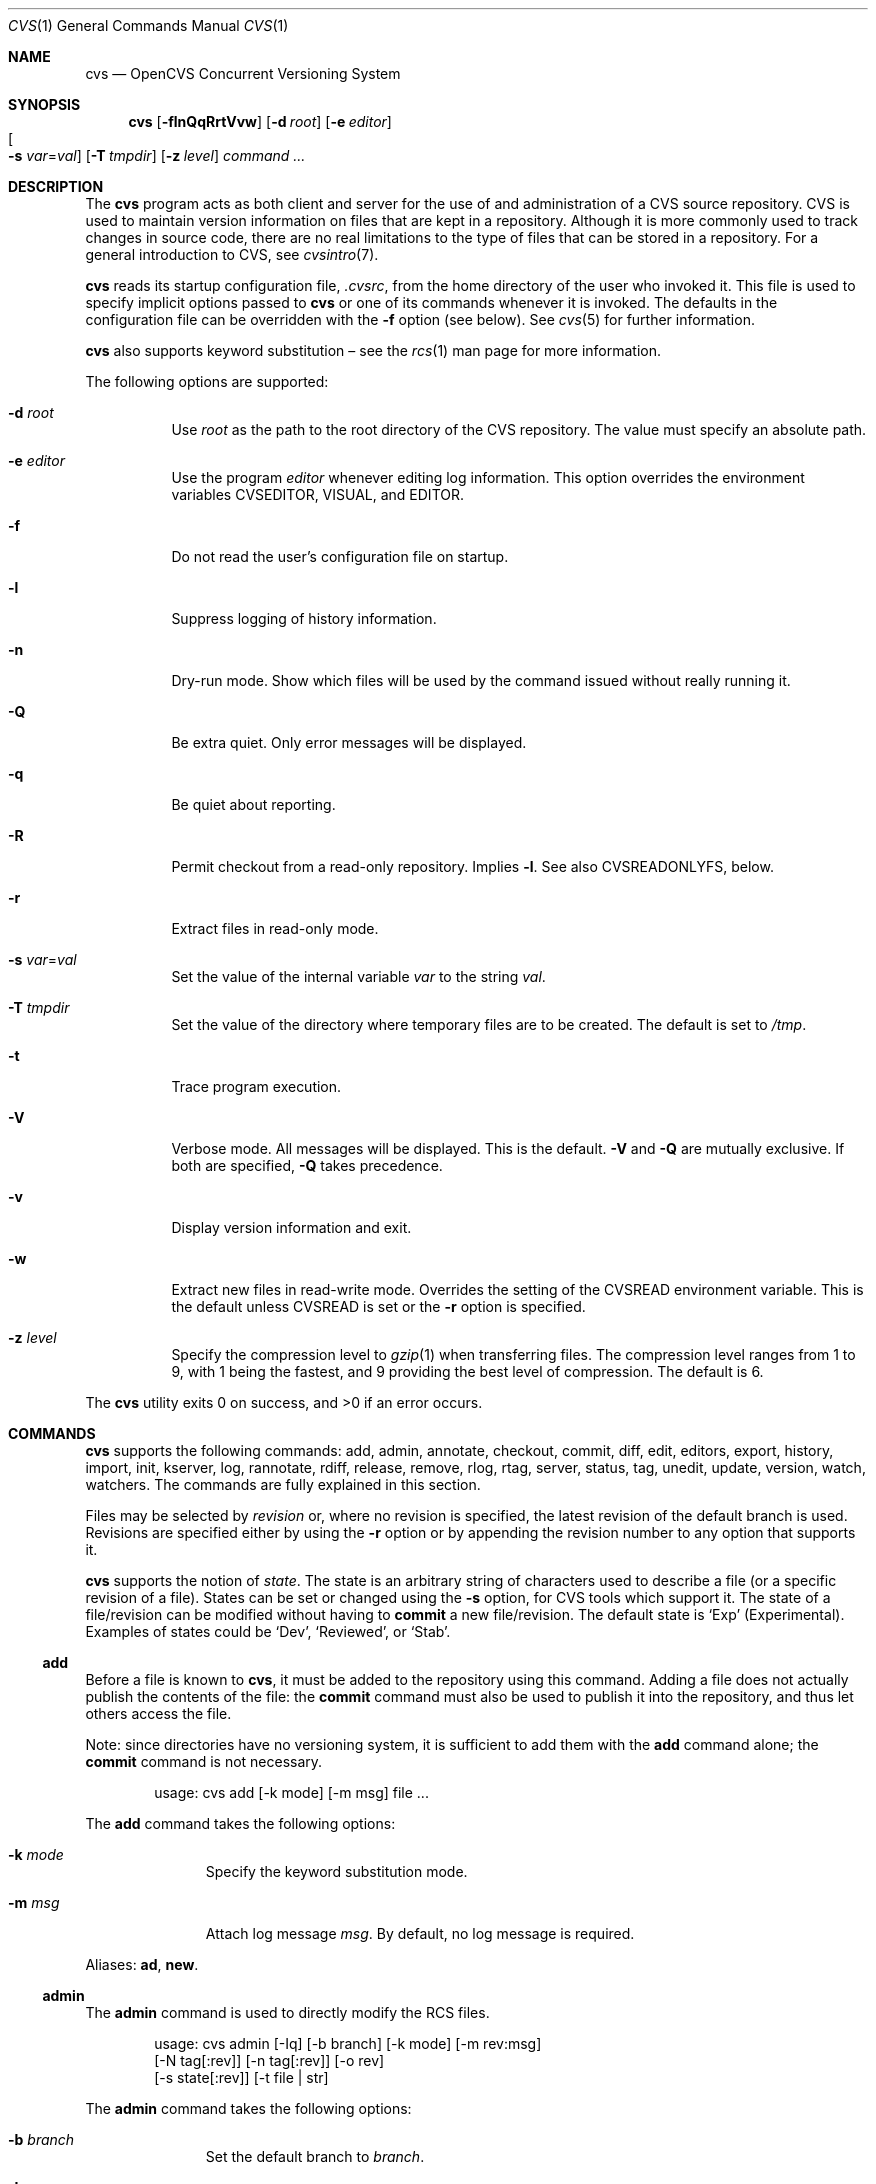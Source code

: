 .\"	$OpenBSD: cvs.1,v 1.122 2009/03/25 09:47:26 joris Exp $
.\"
.\" Copyright (c) 2004 Jean-Francois Brousseau <jfb@openbsd.org>
.\" Copyright (c) 2004-2008 Xavier Santolaria <xsa@openbsd.org>
.\" All rights reserved.
.\"
.\" Redistribution and use in source and binary forms, with or without
.\" modification, are permitted provided that the following conditions
.\" are met:
.\"
.\" 1. Redistributions of source code must retain the above copyright
.\"    notice, this list of conditions and the following disclaimer.
.\" 2. The name of the author may not be used to endorse or promote products
.\"    derived from this software without specific prior written permission.
.\"
.\" THIS SOFTWARE IS PROVIDED ``AS IS'' AND ANY EXPRESS OR IMPLIED WARRANTIES,
.\" INCLUDING, BUT NOT LIMITED TO, THE IMPLIED WARRANTIES OF MERCHANTABILITY
.\" AND FITNESS FOR A PARTICULAR PURPOSE ARE DISCLAIMED. IN NO EVENT SHALL
.\" THE AUTHOR BE LIABLE FOR ANY DIRECT, INDIRECT, INCIDENTAL, SPECIAL,
.\" EXEMPLARY, OR CONSEQUENTIAL  DAMAGES (INCLUDING, BUT NOT LIMITED TO,
.\" PROCUREMENT OF SUBSTITUTE GOODS OR SERVICES; LOSS OF USE, DATA, OR PROFITS;
.\" OR BUSINESS INTERRUPTION) HOWEVER CAUSED AND ON ANY THEORY OF LIABILITY,
.\" WHETHER IN CONTRACT, STRICT LIABILITY, OR TORT (INCLUDING NEGLIGENCE OR
.\" OTHERWISE) ARISING IN ANY WAY OUT OF THE USE OF THIS SOFTWARE, EVEN IF
.\" ADVISED OF THE POSSIBILITY OF SUCH DAMAGE.
.\"
.Dd $Mdocdate: February 26 2008 $
.Dt CVS 1
.Os
.Sh NAME
.Nm cvs
.Nd OpenCVS Concurrent Versioning System
.Sh SYNOPSIS
.Nm
.Bk -words
.Op Fl flnQqRrtVvw
.Op Fl d Ar root
.Op Fl e Ar editor
.Xo
.Oo Fl s
.Ar var Ns = Ns Ar val Oc
.Xc
.Op Fl T Ar tmpdir
.Op Fl z Ar level
.Ar command ...
.Ek
.Sh DESCRIPTION
The
.Nm
program acts as both client and server for the use of and administration of
a CVS source repository.
CVS is used to maintain version information on files that are kept in a
repository.
Although it is more commonly used to track changes in source code, there
are no real limitations to the type of files that can be stored in a
repository.
For a general introduction to CVS, see
.Xr cvsintro 7 .
.Pp
.Nm
reads its startup configuration file,
.Pa .cvsrc ,
from the home directory of the user who invoked it.
This file is used to specify implicit options passed to
.Nm
or one of its commands whenever it is invoked.
The defaults in the configuration file can be overridden with the
.Fl f
option (see below).
See
.Xr cvs 5
for further information.
.Pp
.Nm
also supports
keyword substitution \(en
see the
.Xr rcs 1
man page for more information.
.Pp
The following options are supported:
.Bl -tag -width Ds
.It Fl d Ar root
Use
.Ar root
as the path to the root directory of the CVS repository.
The value must specify an absolute path.
.It Fl e Ar editor
Use the program
.Ar editor
whenever editing log information.
This option overrides the environment variables CVSEDITOR, VISUAL, and EDITOR.
.It Fl f
Do not read the user's configuration file on startup.
.It Fl l
Suppress logging of history information.
.It Fl n
Dry-run mode.
Show which files will be used by the command issued
without really running it.
.It Fl Q
Be extra quiet.
Only error messages will be displayed.
.It Fl q
Be quiet about reporting.
.It Fl R
Permit checkout from a read-only repository.
Implies
.Fl l .
See also
.Ev CVSREADONLYFS ,
below.
.It Fl r
Extract files in read-only mode.
.It Fl s Ar var Ns = Ns Ar val
Set the value of the internal variable
.Ar var
to the string
.Ar val .
.It Fl T Ar tmpdir
Set the value of the directory where temporary files are to be created.
The default is set to
.Pa /tmp .
.It Fl t
Trace program execution.
.It Fl V
Verbose mode.
All messages will be displayed.
This is the default.
.Fl V
and
.Fl Q
are mutually exclusive.
If both are specified,
.Fl Q
takes precedence.
.It Fl v
Display version information and exit.
.It Fl w
Extract new files in read-write mode.
Overrides the setting of the
.Ev CVSREAD
environment variable.
This is the default unless
.Ev CVSREAD
is set or the
.Fl r
option is specified.
.It Fl z Ar level
Specify the compression level to
.Xr gzip 1
when transferring files.
The compression level ranges from 1 to 9,
with 1 being the fastest,
and 9 providing the best level of compression.
The default is 6.
.El
.Pp
.Ex -std cvs
.Sh COMMANDS
.Nm
supports the following commands:
add,
admin,
annotate,
checkout,
commit,
diff,
edit,
editors,
export,
history,
import,
init,
kserver,
log,
rannotate,
rdiff,
release,
remove,
rlog,
rtag,
server,
status,
tag,
unedit,
update,
version,
watch,
watchers.
The commands are fully explained in this section.
.Pp
Files may be selected by
.Em revision
or, where no revision is specified,
the latest revision of the default branch is used.
Revisions are specified either by using the
.Fl r
option or
by appending the revision number to any option that supports it.
.Pp
.Nm
supports the notion of
.Em state .
The state is an arbitrary string of characters used to describe a file
(or a specific revision of a file).
States can be set or changed using the
.Fl s
option, for CVS tools which support it.
The state of a file/revision can be modified without having to
.Ic commit
a new file/revision.
The default state is
.Sq Exp
(Experimental).
Examples of states could be
.Sq Dev ,
.Sq Reviewed ,
or
.Sq Stab .
.Ss add
Before a file is known to
.Nm ,
it must be added to the repository using this command.
Adding a file does not actually publish the contents of the
file: the
.Ic commit
command must also be used to publish it into the repository,
and thus let others access the file.
.Pp
Note: since directories have no versioning system, it is sufficient
to add them with the
.Ic add
command alone; the
.Ic commit
command is not necessary.
.Bd -literal -offset indent
usage: cvs add [-k mode] [-m msg] file ...
.Ed
.Pp
The
.Ic add
command takes the following options:
.Bl -tag -width Ds -offset 3n
.It Fl k Ar mode
Specify the keyword substitution mode.
.It Fl m Ar msg
Attach log message
.Ar msg .
By default, no log message is required.
.El
.Pp
Aliases:
.Ic ad ,
.Ic new .
.Ss admin
The
.Ic admin
command is used to directly modify the RCS files.
.Bd -literal -offset indent
usage: cvs admin [-Iq] [-b branch] [-k mode] [-m rev:msg]
                 [-N tag[:rev]] [-n tag[:rev]] [-o rev]
                 [-s state[:rev]] [-t file | str]
.Ed
.Pp
The
.Ic admin
command takes the following options:
.Bl -tag -width Ds -offset 3n
.It Fl b Ar branch
Set the default branch to
.Ar branch .
.It Fl I
Command is interactive.
.It Fl k Ar mode
Specify the keyword substitution mode.
.It Fl m Ar rev : Ns Ar msg
Change the log message of a revision.
.It Xo Fl N
.Ar tag Ns Op : Ns Ar rev
.Xc
Same as
.Fl n ,
but override tag if it already exists.
.It Xo Fl n
.Ar tag Ns Op : Ns Ar rev
.Xc
Associate the
.Ar tag
with the
.Ar rev
or the branch given as argument.
If the revision or the branch is not specified, the tag is deleted.
The
.Sq \&:
character means the association of the tag and the latest revision of
the default branch.
A branch number ending with the
.Sq \&.
character means the current latest revision in the branch.
This option is functionally the same as the
.Ic rtag
command, but it avoids the check of the tags done with the
.Pa CVSROOT/taginfo
file.
.It Fl o Ar rev
Delete one or more revisions.
The specifications of the values or revisions are as follows:
.Bl -tag -width Ds
.It rev
Specific revision.
.It rev1:rev2
Delete all revisions of a branch between
.Ar rev1
and
.Ar rev2 .
.It rev1::rev2
Delete all revisions of a branch between
.Ar rev1
and
.Ar rev2
without deleting revisions
.Ar rev1
and
.Ar rev2 .
.It :rev
Delete all revisions of the branch until revision
.Ar rev .
.It rev:
Delete all revisions of the branch from revision
.Ar rev
until the last revision of the branch.
.El
.It Fl q
Quiet mode.
.It Xo Fl s
.Ar state Ns Op : Ns Ar rev
.Xc
Change state of a revision.
.It Fl t Ar file \*(Ba Ar str
Change the descriptive text.
The descriptive text is taken from the
.Ar file
specified as argument or from the string
.Ar str
given as argument if it is preceded by the
.Sq -
character.
If no argument is used, the descriptive text is taken from standard input.
.El
.Pp
Aliases:
.Ic adm ,
.Ic rcs .
.Ss annotate
For each line of any files specified, show information about its
last revision.
The information given is the last revision when a modification occurred,
the author's name, and the date of the revision.
.Bd -literal -offset indent
usage: cvs annotate [flR] [-D date | -r rev] [file ...]
.Ed
.Pp
The
.Ic annotate
command takes the following options:
.Bl -tag -width Ds -offset 3n
.It Fl D Ar date
Show the annotations as of the latest revision no later than
.Ar date .
.It Fl f
Force the use of the head revision if the specified
tag or date is not found.
This can be used in combination with
.Fl D
or
.Fl r
to ensure that there is some output from the
.Ic annotate
command, even if only to show Revision 1.1 of the file.
.It Fl l
Limit the scope of the search to the local directory
only and disable recursive behaviour.
.It Fl R
Enable recursive behaviour.
This is the default.
.It Fl r Ar rev
Show annotations as of revision
.Ar rev
(can be a revision number or a tag).
.El
.Pp
Aliases:
.Ic ann ,
.Ic blame .
.Ss checkout
The
.Ic checkout
command is used to create a local copy of one or more modules present on the
target CVS repository.
.Bd -literal -offset indent
usage: cvs checkout [-AcflNnPpRs] [-d dir] [-j rev] [-k mode]
                    -D date | -r rev module ...
.Ed
.Pp
The
.Ic checkout
command takes the following options:
.Bl -tag -width Ds -offset 3n
.It Fl A
Reset any sticky tags, dates, or keyword substitution modes that
have been set on the tree.
.It Fl c
Display the list of available modules.
.It Fl D Ar date
Check out as of the latest revision no later than
.Ar date
(implies
.Fl P )
(is sticky).
.It Fl d Ar dir
Check out in directory
.Ar dir
instead of the directory bearing the same name as the
.Ar module .
.It Fl f
Force the use of the head revision if the specified
tag or date is not found.
.It Fl j Ar rev
Merge in changes made between current revision and
.Ar rev .
If two
.Fl j
options are specified, only merge the differences between the two
revisions of the branch.
This allows successive merges without having to resolve
already resolved conflicts again.
.It Fl k Ar mode
Specify the keyword substitution mode (is sticky).
.It Fl l
Limit the scope of the search to the local directory
only and disable recursive behaviour.
.It Fl N
If used in conjunction with the
.Fl d
option, files are placed in local directory
.Ar module ,
located in directory
.Ar dir .
.It Fl n
Do not execute programs listed in the
.Pa CVSROOT/modules
file.
.It Fl P
Prune empty directories.
.It Fl p
Check out files to standard output (avoids stickiness).
.It Fl R
Enable recursive behaviour.
This is the default.
.It Fl r Ar rev
Check out from a particular revision or branch (implies
.Fl P )
(is sticky).
.It Fl s
Like
.Fl c ,
but include module status.
.El
.Pp
Aliases:
.Ic co ,
.Ic get .
.Ss commit
The
.Ic commit
command is used to send local changes back to the server and update the
repository's information to reflect the changes.
.Bd -literal -offset indent
usage: cvs commit [-flnR] [-F logfile | -m msg] [-r rev] [file ...]
.Ed
.Pp
The
.Ic commit
command takes the following options:
.Bl -tag -width Ds -offset 3n
.It Fl F Ar logfile
Specify a
.Ar file
which contains the log message.
.It Fl f
Force a file to be committed, even though it is unchanged.
.It Fl l
Limit the scope of the search to the local directory
only and disable recursive behaviour.
.It Fl m Ar msg
Specify a log message on the command line (suppresses the editor invocation).
.It Fl n
Do not execute programs listed in the
.Pa CVSROOT/modules
file.
.It Fl R
Enable recursive behaviour.
This is the default.
.It Fl r Ar rev
Commit to a particular symbolic or numerical revision.
.El
.Pp
Aliases:
.Ic ci ,
.Ic com .
.Ss diff
The
.Ic diff
command is very similar to the
.Xr diff 1
program, except that the differential comparisons that it generates are
between local or remote revisions of files stored in the CVS repository.
.Bd -literal -offset indent
usage: cvs diff [-cilNnpRu]
                [[-D date1 | -r rev1] [-D date2 | -r rev2]]
                [-k mode] [file ...]
.Ed
.Pp
The
.Ic diff
command takes the following options:
.Bl -tag -width Ds -offset 3n
.It Fl c
Produces a diff with three lines of context.
See
.Xr diff 1
for more information.
.It Xo Fl D Ar date1
.Op Fl D Ar date2
.Xc
Differences between the revision at
.Ar date1
and the working copy or
.Ar date1
and
.Ar date2
(if specified).
.It Fl i
Ignore the case of letters.
For example,
.Sq A
will compare equal to
.Sq a .
.It Fl k Ar mode
Specify the keyword substitution mode.
.It Fl l
Limit the scope of the search to the local directory
only and disable recursive behaviour.
.It Fl N
Include added or removed files.
.It Fl n
Produces a diff in the same format as that used by
.Xr rcsdiff 1 ,
with a count of changed lines on each insert or delete command.
.It Fl p
With unified and context diffs, show with each change the first
40 characters of the last line before the context beginning with
a letter, an underscore or a dollar sign.
See
.Xr diff 1
for more information.
.It Fl R
Enable recursive behaviour.
This is the default.
.It Xo Fl r Ar rev1
.Op Fl r Ar rev2
.Xc
Differences between revision
.Ar rev1
and the working copy or
.Ar rev1
and
.Ar rev2
(if specified).
.It Fl u
Produces a unified diff with three lines of context.
See
.Xr diff 1
for more information.
.El
.Pp
Aliases:
.Ic di ,
.Ic dif .
.Ss edit
The
.Ic edit
command is used to make a file that is being watched
(and therefore read-only)
readable and writable and to inform others that it is in the
process of being changed.
Notifications terminate when the
.Ic commit
command is issued.
Editing rights on the file can be given up using the
.Ic unedit
command, which terminates the temporary notifications.
.Bd -literal -offset indent
usage: cvs edit [-lR] [-a action] [file ...]
.Ed
.Pp
The
.Ic edit
command takes the following options:
.Bl -tag -width Ds -offset 3n
.It Fl a Ar action
Specify the temporary notification wanted:
.Pp
.Bl -tag -width Ds -compact
.It Cm commit
Another user has committed changes to the file.
.It Cm edit
Another user has issued the
.Ic edit
command on the file.
.It Cm unedit
Another user has issued the
.Ic unedit
command on the file.
.It Cm all
All of the above.
.It Cm none
None of the above.
.El
.Pp
The
.Fl a
flag may appear more than once, or not at all.
If omitted, the action defaults to
.Cm all .
.It Fl l
Limit the scope of the search to the local directory
only and disable recursive behaviour.
.It Fl R
Enable recursive behaviour.
This is the default.
.El
.Ss editors
The
.Ic editors
command lists the users with edition rights on a file.
For that, pseudo-lock mode must be enabled (see the
.Ic watch
command).
The e-mail address of the user editing the file, the timestamp
when the edition first started, the host from where the edition
has been requested and the path to the edited file are listed.
.Bd -literal -offset indent
usage: cvs editors [-lR] [file ...]
.Ed
.Pp
The
.Ic editors
command takes the following options:
.Bl -tag -width Ds -offset 3n
.It Fl l
Limit the scope of the search to the local directory
only and disable recursive behaviour.
.It Fl R
Enable recursive behaviour.
This is the default.
.El
.Ss export
The
.Ic export
command extracts a copy of
.Ar module
without including the directories used for management by
.Nm .
This eases production of a software release.
A date or a revision must be specified for the command to be valid,
which ensures that later extractions can be reproduced with the same
options as the release.
.Pp
The checked out module's files will be placed in a directory
bearing the same name as the checked out module, by default.
.Bd -literal -offset indent
usage: cvs export [-flNnR] [-d dir] [-k mode]
                  -D date | -r rev module ...
.Ed
.Pp
The
.Ic export
command takes the following options:
.Bl -tag -width Ds -offset 3n
.It Fl D Ar date
Export as of the latest revision no later than
.Ar date .
.It Fl d Ar dir
Export in directory
.Ar dir
instead of the directory bearing the same name as the
.Ar module .
.It Fl f
Force the use of the head revision if the specified
tag or date is not found.
This can be used in combination with
.Fl D
or
.Fl r
to ensure that the
.Ic export
command is valid.
.It Fl k Ar mode
Specify the keyword substitution mode: the
.Fl k Ar v
option is often used to avoid substitution of keywords during
a release cycle.
However, be aware that it does not handle an export containing
binary files correctly.
.It Fl l
Limit the scope of the search to the local directory
only and disable recursive behaviour.
.It Fl N
If used in conjunction with the
.Fl d
option, files are placed in local directory
.Ar module ,
located in directory
.Ar dir .
.It Fl n
Do not execute programs listed in the
.Pa CVSROOT/modules
file.
.It Fl R
Enable recursive behaviour.
This is the default.
.It Fl r Ar rev
Export from a particular symbolic or numerical revision.
.El
.Pp
Aliases:
.Ic ex ,
.Ic exp .
.Ss history
The
.Ic history
command is used to display the history of actions done in the
base repository.
This functionality is only available if the
.Pa CVSROOT/history
file has been created.
Only the
.Ic checkout ,
.Ic commit ,
.Ic export ,
.Ic release ,
.Ic rtag ,
and
.Ic update
commands are logged into this file.
.Bd -literal -offset indent
usage: cvs history [-aceloTw] [-b str] [-D date] [-f file]
                   [-m module] [-n module] [-p path] [-r rev]
                   [-t tag] [-u user] [-x ACEFGMORTUW] [-z tz]
                   [file ...]
.Ed
.Pp
The
.Ic history
command takes the following options:
.Bl -tag -width Ds -offset 3n
.It Fl a
Display records for all users.
By default, only records from the user issuing the
.Ic history
command are displayed.
.It Fl b Ar str
Display everything back to a record containing the string
.Ar str
in either the module name, the file name, or the repository path.
.It Fl c
Display the archived files
.Pf ( Ic commit
command).
.It Fl D Ar date
Report no later than
.Ar date .
.It Fl e
Select all records (same as
.Fl x
with all types).
.It Fl f Ar file
Display records related to
.Ar file .
.It Fl l
Show last checkouts of modules with the
.Ic checkout
command.
.It Fl m Ar module
Look for the
.Ar module
(can be used several times).
.It Fl n Ar module
Search into the
.Ar module .
.It Fl o
Report on modules checked out by users.
.It Fl p Ar path
Display records from the base repository being in the directory
specified by the
.Ar path .
.It Fl r Ar rev
Report for a particular revision (checks in the RCS file).
.It Fl T
Report on all tags.
.It Fl t Ar tag
Report since tag record placed in the
.Pa CVSROOT/history
file by any user.
.It Fl u Ar user
Report for a specified
.Ar user .
Can be used several times to match many users.
.It Fl w
Check that records match the current working directory.
.It Fl x Ar ACEFGMORTUW
Extract by a specific record type specified by a single letter.
They can be used in combination.
The available types are as follows:
.Bl -tag -width Ds
.It A
A file has been added with the
.Ic add
command.
.It C
A merge has been done, but unresolved conflicts still remain.
.It E
Export.
.It F
Release.
.It G
A merge has been done without conflict.
.It M
A file has been modified (using the
.Ic commit
command).
.It O
Checkout.
.It R
A file has been removed with the
.Ic remove
command.
.It T
Rtag.
.It U
Normal update.
.It W
The file has been deleted from the directory because it does not
exist anymore in the base repository.
.El
.It Fl z Ar tz
Display records with the time synchronized with timezone
.Ar tz .
.El
.Pp
All records have the following five first columns:
.Pp
.Bl -dash -compact
.It
The record type (the
.Fl x
option).
.It
The date of the action.
.It
The time of the action.
.It
The time zone.
.It
The user who made the action.
.El
.Pp
The other columns vary depending on the command issued:
.Pp
For records coming from the
.Ic rtag
command, the additional columns are as follows:
.Bd -literal -offset indent
<module> [<tag>:<argument>] {<working directory>}
.Ed
.Pp
For records coming from the
.Ic checkout
and
.Ic export
commands, the additional columns are as follows:
.Bd -literal -offset indent
<request> <repository> =<module>= <working directory>
.Ed
.Pp
For records coming from the
.Ic release
command, the additional columns are as follows:
.Bd -literal -offset indent
=<module>= <working directory>
.Ed
.Pp
For records coming from the
.Ic commit
and
.Ic update
commands, the additional columns are as follows:
.Bd -literal -offset indent
<version> <file> <module> == <working directory>
.Ed
.Pp
Aliases:
.Ic hi ,
.Ic his .
.Ss import
Import sources into CVS using vendor branches.
.Pp
At least three arguments are required:
.Ar module
specifies the location of the sources to be imported;
.Ar vendortag
is a tag for the entire branch;
.Ar releasetag
is used to identify the files created with
.Ic cvs import .
.Bd -literal -offset indent
usage: cvs import [-d] [-b branch] [-I ign] [-k mode] [-m msg]
                  [-W spec] module vendortag releasetag
.Ed
.Pp
The
.Ic import
command takes the following options:
.Bl -tag -width Ds -offset 3n
.It Fl b Ar branch
Specify the first-level branch number.
.It Fl d
Use the file's last modification time as the timestamp for the
initial revisions.
.It Fl I Ar ign
Ignore files specified by
.Ar ign .
This option can be used several times on the command line.
To see all files, use the
.Fl I Ar !\&
specification.
.It Fl k Ar mode
Specify the keyword substitution mode (is sticky).
.It Fl m Ar msg
Specify the log message to send.
.It Fl W Ar spec
Wrappers specification line.
.El
.Pp
Aliases:
.Ic im ,
.Ic imp .
.Ss init
Create a CVS repository if it doesn't exist.
.Ss kserver
Start a Kerberos authentication server.
.Ss log
The
.Ic log
command displays information on a
.Ar file
such as its different revisions, description, different tags,
as well as the comments, dates, and authors of these revisions.
By default, the
.Ic log
command displays all the available information; the options are only
used to restrict the displayed information.
.Bd -literal -offset indent
usage: cvs log [-bhlNRt] [-d dates] [-r revs] [-s state]
               [-w users] [file ...]
.Ed
.Pp
The
.Ic log
command takes the following options:
.Bl -tag -width Ds -offset 3n
.It Fl b
List revisions of the default branch only.
.It Fl d Ar dates
Specify revisions with dates matching the specification.
The specification might be as follows:
.Bl -tag -width Ds
.It date1<date2 or date2>date1
Select all revisions between
.Ar date1
and
.Ar date2 .
.It <date or date>
Select all revisions before
.Ar date .
.It >date or date<
Select all revisions after
.Ar date .
.It date
Select the latest revision before or equal to
.Ar date .
.El
.Pp
The
.Sq \*(Gt
and
.Sq \*(Lt
characters can be followed by the
.Sq =
character to imply an inclusive specification.
Several specifications can be used by separating them with the
.Sq \&;
character.
.It Fl h
Print header only.
.It Fl l
Limit the scope of the search to the local directory only.
.It Fl N
Do not list tags.
.It Fl R
Print name of RCS file only.
.It Fl r Ar revs
Specify revision(s) to list:
.Bl -tag -width Ds
.It rev1,rev2,...
A list of revisions is specified by separating names or numbers
of revisions by the
.Sq \&,
character.
.It rev1:rev2
List all revisions between
.Ar rev1
and
.Ar rev2
(they must be on the same branch).
.It :rev
List all revisions since the beginning of the branch until
.Ar rev
included.
.It rev:
List all revisions of the branch beginning with
.Ar rev .
.It branch
List all revisions of a branch.
.It branch.
List the latest revision of the branch
.Ar branch .
.It branch1:branch2
List all revisions of branches between
.Ar branch1
and
.Ar branch2 .
.El
.Pp
Without argument, the
.Fl r
option means the latest revision of the default branch.
.It Fl s Ar state
List revisions of the specified
.Ar state
only.
Several states can be listed by separating them with the
.Sq \&,
character.
.It Fl t
Print header and description only.
.It Fl w Ar users
Do not list revisions made by specified
.Ar users .
Usernames should be separated by the
.Sq \&,
character.
.El
.Pp
Aliases:
.Ic lo .
.Ss rannotate
For each line of any files specified, show information about its
last revision.
The information given is the last revision when a modification occurred,
the author's name, and the date of the revision.
This command does not need a local checkout of the repository
to work.
.Bd -literal -offset indent
usage: cvs rannotate [flR] [-D date | -r rev] module ...
.Ed
.Pp
The
.Ic rannotate
command takes the following options:
.Bl -tag -width Ds -offset 3n
.It Fl D Ar date
Show the annotations as of the latest revision no later than
.Ar date .
.It Fl f
Force the use of the head revision if the specified
tag or date is not found.
This can be used in combination with
.Fl D
or
.Fl r
to ensure that there is some output from the
.Ic rannotate
command, even if only to show Revision 1.1 of the file.
.It Fl l
Limit the scope of the search to the local directory
only and disable recursive behaviour.
.It Fl R
Enable recursive behaviour.
This is the default.
.It Fl r Ar rev
Show annotations as of revision
.Ar rev
(can be a revision number or a tag).
.El
.Pp
Aliases:
.Ic rann ,
.Ic ra .
.Ss rdiff
The
.Ic rdiff
command lists differences between two revisions in a
.Xr patch 1
compatible format.
This command does not need a local checkout of the repository
to work.
.Bd -literal -offset indent
usage: cvs rdiff [-flR] [-c | -u] [-s | -t] [-V ver]
                 -D date | -r rev [-D date2 | -r rev2]
                 module ...
.Ed
.Pp
The
.Ic rdiff
command takes the following options:
.Bl -tag -width Ds -offset 3n
.It Fl c
Produces a diff with three lines of context.
See
.Xr diff 1
for more information.
This is the default.
.It Xo Fl D Ar date
.Op Fl D Ar date2
.Xc
Differences between the revision at
.Ar date
and the working copy or
.Ar date
and
.Ar date2
(if specified).
.It Fl f
Force the use of the head revision if the specified
date or revision is not found.
.It Fl l
Limit the scope of the search to the local directory
only and disable recursive behaviour.
.It Fl R
Enable recursive behaviour.
This is the default.
.It Xo Fl r Ar rev
.Op Fl r Ar rev2
.Xc
Differences between revision
.Ar rev
and the working copy or
.Ar rev
and
.Ar rev2
(if specified).
.It Fl s
Create a summary change instead of a whole patch.
.It Fl t
Lists differences between the last two revisions of each file.
.It Fl u
Produces a diff in unidiff format.
.It Fl V Ar ver
Use the RCS version
.Ar ver
for keyword substitution.
.El
.Pp
Aliases:
.Ic pa ,
.Ic patch .
.Ss release
The
.Ic release
command indicates to
.Nm
that the working copy of a module is no longer in use and checks
that non archived modifications in the base repository do exist.
This command is not mandatory.
Local directories could always be removed without using it, but
in this case the handling of history information will no longer be
correct (see the
.Ic history
command).
.Bd -literal -offset indent
usage: cvs release [-d] dir ...
.Ed
.Pp
The
.Ic release
command takes the following options:
.Bl -tag -width Ds -offset 3n
.It Fl d Ar dir
Remove the directory
.Ar dir .
Be aware that this option silently removes any directories that have
been added to the local working copy without using the
.Ic add
command.
.El
.Pp
For each file not being synchronized with the base repository,
a single letter prefix is given to specify the state of the file.
The possible prefixes are as follows:
.Bl -tag -width Ds
.It \&?
The file is unknown to
.Nm
and is not in the list of files to ignore.
Any new directories which have not been added with the
.Ic add
command are silently ignored as well as their content.
.It A
The file has been added with the
.Ic add
command, but has not been committed to the repository with the
.Ic commit
command.
.It M
The file has been locally modified; a more recent version might
exist in the base repository.
.It R
The file has been removed with the
.Ic remove
command, but has not been committed to the repository with the
.Ic commit
command.
.It U
A more recent version of the file does exist but it is not
locally up to date.
.El
.Pp
Aliases:
.Ic re ,
.Ic rel .
.Ss remove
The
.Ic remove
command is used to inform
.Nm
that
.Ar file
is scheduled to be removed from the repository.
Files are not actually removed from the repository until the
.Ic commit
command has been run subsequently.
.Pp
There is no way to remove a directory with the
.Ic remove
command.
.Nm
will only remove a directory if it is empty and if the
.Ic checkout
or
.Ic update
commands are run with the
.Fl P
option.
(Note that the
.Ic export
command always removes empty directories.)
.Bd -literal -offset indent
usage: cvs remove [-flR] [file ...]
.Ed
.Pp
The
.Ic remove
command takes the following options:
.Bl -tag -width Ds -offset 3n
.It Fl f
Force local file removal.
If this flag is not used, the file must be locally removed beforehand for
the command to be valid.
.It Fl l
Limit the scope of the search to the local directory
only and disable recursive behaviour.
.It Fl R
Enable recursive behaviour.
This is the default.
.El
.Pp
Aliases:
.Ic rm ,
.Ic delete .
.Ss rlog
The
.Ic rlog
command displays information on a
.Ar file
such as its different revisions, description, different tags,
as well as the comments, dates, and authors of these revisions.
By default, the
.Ic rlog
command displays all the available information; the options are only
used to restrict the displayed information.
This command does not need a local checkout of the repository
to work.
.Bd -literal -offset indent
usage: cvs rlog [-bhlNRt] [-d dates] [-r revs] [-s state]
               [-w users] module ...
.Ed
.Pp
The
.Ic rlog
command takes the following options:
.Bl -tag -width Ds -offset 3n
.It Fl b
List revisions of the default branch only.
.It Fl d Ar dates
Specify revisions with dates matching the specification.
The specification might be as follows:
.Bl -tag -width Ds
.It date1<date2 or date2>date1
Select all revisions between
.Ar date1
and
.Ar date2 .
.It <date or date>
Select all revisions before
.Ar date .
.It >date or date<
Select all revisions after
.Ar date .
.It date
Select the latest revision before or equal to
.Ar date .
.El
.Pp
The
.Sq \*(Gt
and
.Sq \*(Lt
characters can be followed by the
.Sq =
character to imply an inclusive specification.
Several specifications can be used by separating them with the
.Sq \&;
character.
.It Fl h
Print header only.
.It Fl l
Limit the scope of the search to the local directory only.
.It Fl N
Do not list tags.
.It Fl R
Print name of RCS file only.
.It Fl r Ar revs
Specify revision(s) to list:
.Bl -tag -width Ds
.It rev1,rev2,...
A list of revisions is specified by separating names or numbers
of revisions by the
.Sq \&,
character.
.It rev1:rev2
List all revisions between
.Ar rev1
and
.Ar rev2
(they must be on the same branch).
.It :rev
List all revisions since the beginning of the branch until
.Ar rev
included.
.It rev:
List all revisions of the branch beginning with
.Ar rev .
.It branch
List all revisions of a branch.
.It branch.
List the latest revision of the branch
.Ar branch .
.It branch1:branch2
List all revisions of branches between
.Ar branch1
and
.Ar branch2 .
.El
.Pp
Without argument, the
.Fl r
option means the latest revision of the default branch.
.It Fl s Ar state
List revisions of the specified
.Ar state
only.
Several states can be listed by separating them with the
.Sq \&,
character.
.It Fl t
Print header and description only.
.It Fl w Ar users
Do not list revisions made by specified
.Ar users .
Usernames should be separated by the
.Sq \&,
character.
.El
.Pp
Aliases:
.Ic rlo .
.Ss rtag
The
.Ic rtag
command adds a symbolic tag to one or more modules.
It is often used to create a new branch using the
.Fl b
option.
.Bd -literal -offset indent
usage: cvs rtag [-abdFflnR] [-D date | -r rev]
                symbolic_tag module ...
.Ed
.Pp
The
.Ic rtag
command takes the following options:
.Bl -tag -width Ds -offset 3n
.It Fl a
Clear tag from files already removed with the
.Ic remove
command.
.It Fl b
Create a branch.
.It Fl D Ar date
Tag the most recent revision before
.Ar date .
.It Fl d
Delete tag.
.It Fl F
Move tag if it already exists.
If this option is not used and a tag is used a second time,
.Nm
will not execute the action.
.It Fl f
Force the use of the head revision if the specified
revision or date is not found.
.It Fl l
Limit the scope of the search to the local directory
only and disable recursive behaviour.
.It Fl n
Do not execute programs listed in the
.Pa CVSROOT/modules
file.
.It Fl R
Enable recursive behaviour.
This is the default.
.It Fl r Ar rev
Tag at revision
.Ar rev .
.El
.Pp
Aliases:
.Ic rt ,
.Ic rfreeze .
.Ss server
Server mode.
.Ss status
The
.Ic status
command is used to display the state of checked out files.
.Bd -literal -offset indent
usage: cvs status [-lRv] [file ...]
.Ed
.Pp
The
.Ic status
command takes the following options:
.Bl -tag -width Ds -offset 3n
.It Fl l
Limit the scope of the search to the local directory
only and disable recursive behaviour.
.It Fl R
Enable recursive behaviour.
This is the default.
.It Fl v
Display symbolic tags for
.Ar file .
.Pp
The state may be one of the following:
.Bl -tag -width Ds
.It Cm Locally Added
The file has been added with the
.Ic add
command, but has not been committed to the repository with the
.Ic commit
command.
.It Cm Locally Modified
The file is up to date, but has been locally modified.
.It Cm Locally Removed
The file has been removed with the
.Ic remove
command, but has not been committed to the repository with the
.Ic commit
command.
.It Cm Needs Checkout
The file has not been modified; a new version is available.
.It Cm Needs Merge
The file has been modified and a newer version is available.
.It Cm Needs Patch
Same as
.Ic Needs Checkout
but, in client-server mode, only the differences are sent to save
network resources.
.It Cm Unresolved Conflict
A merge has been done, but unresolved conflicts still remain.
.It Cm Up-to-date
The file is up to date.
.El
.El
.Pp
Aliases:
.Ic st ,
.Ic stat .
.Ss tag
The
.Ic tag
command adds a symbolic tag to a checked out version of one or more files.
.Bd -literal -offset indent
usage: cvs tag [-bcdFflR] [-D date | -r rev] [symbolic_tag]
               [file ...]
.Ed
.Pp
The
.Ic tag
command takes the following options:
.Bl -tag -width Ds -offset 3n
.It Fl b
Create a branch.
.It Fl c
Check that working files are not modified.
.It Fl D Ar date
Tag the most recent revision before
.Ar date .
.It Fl d
Delete tag.
.It Fl F
Move tag if it already exists.
If this option is not used and a tag is used a second time,
.Nm
will not execute the action.
.It Fl f
Force the use of the head revision if the specified
revision or date is not found.
.It Fl l
Limit the scope of the search to the local directory
only and disable recursive behaviour.
.It Fl R
Enable recursive behaviour.
This is the default.
.It Fl r Ar rev
Tag at revision
.Ar rev .
.El
.Pp
Aliases:
.Ic ta ,
.Ic freeze .
.Ss unedit
The
.Ic unedit
command is used to give up an edition on a file and thus cancel
the wanted temporary notifications.
If the file has been modified since the
.Ic edit
command has been issued,
.Nm
will ask if it should go back to the previous version, and lose the
modifications done on the file, or stay in edition mode on it.
.Bd -literal -offset indent
usage: cvs unedit [-lR] [file ...]
.Ed
.Pp
The
.Ic unedit
command takes the following options:
.Bl -tag -width Ds -offset 3n
.It Fl l
Limit the scope of the search to the local directory
only and disable recursive behaviour.
.It Fl R
Enable recursive behaviour.
This is the default.
.El
.Ss update
The
.Ic update
command is used to merge any of the changes that have occurred on the remote
repository into the local one where the command was run.
.Bd -literal -offset indent
usage: cvs update [-ACdflPpR] [-D date | -r rev] [-I ign]
                  [-j rev] [-k mode] [-W spec] [file ...]
.Ed
.Pp
The
.Ic update
command takes the following options:
.Bl -tag -width Ds -offset 3n
.It Fl A
Reset any sticky tags, dates, or keyword substitution modes that
have been set on the tree.
.It Fl C
Overwrite locally modified files with clean repository copies.
.It Fl D Ar date
Update as of the latest revision no later than
.Ar date
(is sticky).
.It Fl d
Create any new directories.
Without this option,
.Nm
does not create any new files sitting in these new directories
added in the base repository since the last update of the working
copy, or since the last update with the
.Fl d
option.
.It Fl f
Force the use of the head revision if the specified
tag or date is not found.
.It Fl I Ar ign
Ignore files specified by
.Ar ign .
This option can be used several times on the command line.
To see all files, use the
.Fl I Ar !\&
specification.
.It Fl j Ar rev
Merge in changes made between current revision and
.Ar rev .
If two
.Fl j
options are specified, only merge the differences between the two
revisions of the branch.
This allows successive merges without having to resolve
already resolved conflicts again.
.It Fl k Ar mode
Specify the keyword substitution mode (is sticky).
.It Fl l
Limit the scope of the search to the local directory
only and disable recursive behaviour.
.It Fl P
Prune any directories that have become empty as a result of the update.
.It Fl p
Send the result of the update to standard output (avoids stickiness).
.It Fl R
Enable recursive behaviour.
This is the default.
.It Fl r Ar rev
Update from a particular revision or branch (is sticky).
.It Fl W Ar spec
Wrappers specification line.
.El
.Pp
By default, the
.Ic update
command does not create new directories; the
.Fl d
option must be used for that.
.Pp
For each file updated, a single letter prefix is given to
specify the state of the file.
The possible prefixes are as follows:
.Bl -tag -width Ds
.It \&?
The file is unknown to
.Nm .
.It A
The file has been added with the
.Ic add
command, but has not been committed to the repository with the
.Ic commit
command.
.It C
A merge, with a more recent version of the file, has been done,
but unresolved conflicts still remain.
.It M
The file has been locally modified; if a more recent version
is available, the merge has been done without conflict.
.It P
The same as
.Sq U ,
but, in client-server mode, only differences are sent to save network
resources.
.It R
The file has been removed with the
.Ic remove
command, but has not been committed to the repository with the
.Ic commit
command.
.It U
The file is up to date.
.El
.Pp
Aliases:
.Ic up ,
.Ic upd .
.Ss version
Causes
.Nm
to print its version information.
If this command is issued within a local copy of a remote repository or
if either the
.Ev CVSROOT
environment variable or the
.Fl d
flag specify a remote repository,
.Nm
will also connect to the server and ask it to print its version information.
.Pp
Aliases:
.Ic ve ,
.Ic ver .
.Ss watch
The
.Ic watch
command switches a file from normal mode to
pseudo-lock mode as well as handling the notifications associated
with it.
Pseudo-lock mode means knowing who is editing a file:
for that,
.Nm
extracts the file in read-only mode.
Users must use the
.Ic edit
command to get the editing rights on the file.
.Pp
One of the following arguments to the
.Ic watch
command is mandatory: on, off, add, or remove.
.Ar on
switches the file into pseudo-lock mode;
.Ar off
switches it back to normal mode;
.Ar add
adds notifications for specific actions on the file;
.Ar remove
removes those notifications.
.Pp
The notifications are permanent.
They remain in place until the
.Ic watch remove
command is issued while the temporary notifications are
made available with the
.Ic edit
command.
.Bd -literal -offset indent
usage: cvs watch on | off | add | remove [-lR] [-a action]
                 [file ...]
.Ed
.Pp
The
.Ic watch
command takes the following options:
.Bl -tag -width Ds -offset 3n
.It Fl a Ar action
Specify the permanent notification wanted for
.Ar add | remove :
.Pp
.Bl -tag -width Ds -compact
.It Cm commit
Another user has committed changes to the file.
.It Cm edit
Another user is editing the file.
.It Cm unedit
Another user has finished editing the file.
.It Cm all
All of the above.
.It Cm none
No notification.
.El
.Pp
If no specification is requested using the
.Ar add
or
.Ar remove
arguments, it implies the
.Fl a Ar all
option.
.It Fl l
Limit the scope of the search to the local directory
only and disable recursive behaviour.
.It Fl R
Enable recursive behaviour.
This is the default.
.El
.Ss watchers
The
.Ic watchers
command lists the users who asked for notifications as well as the
notifications details.
The possible notifications are as follows:
.Bl -tag -width Ds
.It Cm commit
Permanent watch of a commit of a new version of a file.
.It Cm edit
Permanent watch of the start of file edition.
.It Cm tcommit
Temporary watch of a commit of new version of a file.
.It Cm tedit
Temporary watch of the start of file edition.
.It Cm tunedit
Temporary watch of the end of file edition.
.It Cm unedit
Permanent watch of the end of file edition.
.El
.Pp
The temporary watches are set using the
.Ic edit
command, until the
.Ic commit
or
.Ic unedit
command is issued on a file.
.Bd -literal -offset indent
usage: cvs watchers [-lR] [file ...]
.Ed
.Pp
The
.Ic watchers
command takes the following options:
.Bl -tag -width Ds -offset 3n
.It Fl l
Limit the scope of the search to the local directory
only and disable recursive behaviour.
.It Fl R
Enable recursive behaviour.
This is the default.
.El
.Sh ENVIRONMENT
.Bl -tag -width Ds
.It Ev CVS_CLIENT_LOG
This variable enables logging of all communications between the client and
server when running in non-local mode.
If set, this environment variable must contain a base path from which two
paths will be generated by appending ".in" to the value for the server's
input and ".out" for the server's output.
.Pp
The path can contain the following substitutes:
.Pp
.Bl -tag -width Ds -offset indent -compact
.It %c
the command being run
.It %d
the date
.It %p
the process ID
.It %u
the username of the person running it
.El
.Pp
The substitutes are only supported by OpenCVS.
.It Ev CVS_RSH
Name of the program to use when connecting to the server through a remote
shell.
The default is to use the
.Xr ssh 1
program.
.It Ev CVS_SERVER
If set, gives the name of the program to invoke as a
.Nm
server when using remote shell.
The default is to use `cvs'.
.It Ev CVSEDITOR
Name of the editor to use when editing commit messages.
Checked before
.Ev EDITOR
and
.Ev VISUAL .
.It Ev CVSREAD
If set,
.Nm
extracts files in read-only mode.
.It Ev CVSREADONLYFS
Permit checkout from a read-only repository.
Implies
.Fl l .
See also
.Fl R ,
above.
.It Ev CVSROOT
When set, this variable should contain the string pointing to the root
directory of the CVS repository.
The contents of this variable are ignored when the
.Fl d
option is given or if `Root' files exist in the checked-out copy.
.It Ev EDITOR
Name of the editor to use when editing commit messages.
This is traditionally a line-oriented editor,
such as
.Xr ex 1 .
.It Ev HOME
Directory where the
.Pa .cvsignore
and
.Pa .cvsrc
files are searched for.
.It Ev TMPDIR
When set, this variable specifies the directory where temporary files
are to be created.
The default is set to
.Pa /tmp .
.It Ev VISUAL
Name of the editor to use when editing commit messages.
This is traditionally a screen-oriented editor,
such as
.Xr vi 1 .
.El
.Sh SEE ALSO
.Xr diff 1 ,
.Xr gzip 1 ,
.Xr patch 1 ,
.Xr rcs 1 ,
.Xr cvs 5 ,
.Xr cvsintro 7
.Sh STANDARDS
The flag
.Op Fl x
has no effect and is provided
for compatibility only.
.Sh HISTORY
The OpenCVS project is a BSD-licensed rewrite of the original
Concurrent Versioning System written by Jean-Francois Brousseau.
The original CVS code was written in large parts by Dick Grune,
Brian Berliner and Jeff Polk.
.Sh AUTHORS
.An Jean-Francois Brousseau
.An Vincent Labrecque
.An Joris Vink
.An Xavier Santolaria
.Sh CAVEATS
This CVS implementation does not fully conform to the GNU CVS version.
In some cases, this was done explicitly because GNU CVS has inconsistencies
or ambiguous behaviour.
Some things have also been left out or modified to enhance the overall
security of the system.
.Pp
Among other things, support for the pserver connection mechanism has been
dropped because of security issues with the authentication mechanism.
